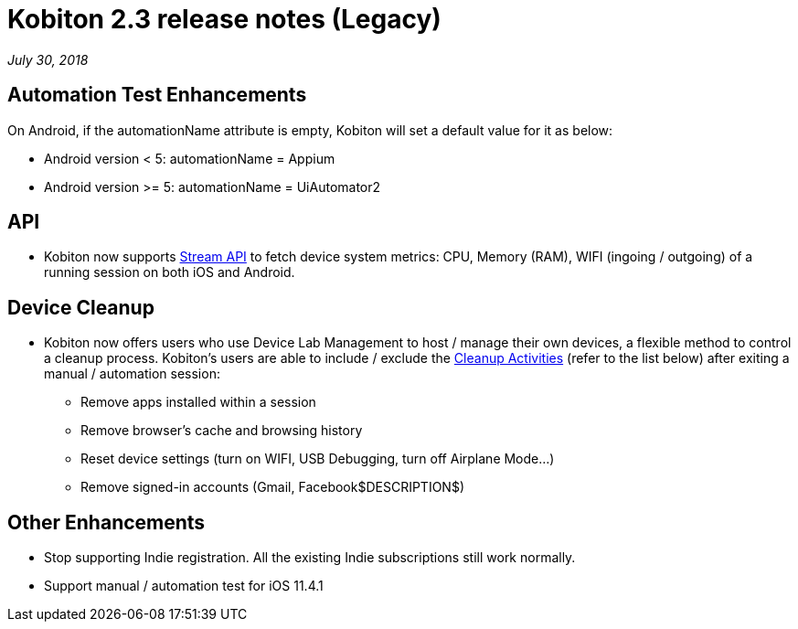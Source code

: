 = Kobiton 2.3 release notes (Legacy)
:navtitle: Kobiton 2.3 release notes

_July 30, 2018_

== Automation Test Enhancements

On Android, if the automationName attribute is empty, Kobiton will set a default value for it as below:

* Android version < 5: automationName = Appium

* Android version >= 5: automationName = UiAutomator2

== API

* Kobiton now supports https://api.kobiton.com/docs/#get-metric-url-stream[Stream API] to fetch device system metrics: CPU, Memory (RAM), WIFI (ingoing / outgoing) of a running session on both iOS and Android.

== Device Cleanup

* Kobiton now offers users who use Device Lab Management to host / manage their own devices, a flexible method to control a cleanup process. Kobiton’s users are able to include / exclude the https://support.kobiton.com/device-lab-management/device-cleanup-policy/device-cleanup[Cleanup Activities] (refer to the list below) after exiting a manual / automation session:
** Remove apps installed within a session
** Remove browser’s cache and browsing history
** Reset device settings (turn on WIFI, USB Debugging, turn off Airplane Mode…)
** Remove signed-in accounts (Gmail, Facebook$DESCRIPTION$)

== Other Enhancements

* Stop supporting Indie registration. All the existing Indie subscriptions still work normally.

* Support manual / automation test for iOS 11.4.1
